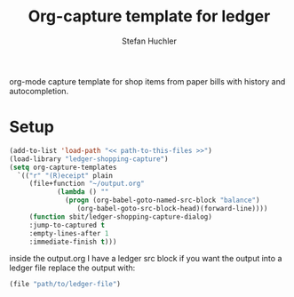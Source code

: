 #+TITLE:     Org-capture template for ledger
#+AUTHOR:    Stefan Huchler

org-mode capture template for shop items from paper bills with history
and autocompletion.

* Setup
#+begin_src emacs-lisp
  (add-to-list 'load-path "<< path-to-this-files >>")
  (load-library "ledger-shopping-capture")
  (setq org-capture-templates
	`(("r" "(R)eceipt" plain
	   (file+function "~/output.org"
			  (lambda () ""
			    (progn (org-babel-goto-named-src-block "balance")
				   (org-babel-goto-src-block-head)(forward-line))))
	   (function sbit/ledger-shopping-capture-dialog)
	   :jump-to-captured t
	   :empty-lines-after 1
	   :immediate-finish t)))
#+end_src

inside the output.org I have a ledger src block if you want the output
into a ledger file replace the output with:

#+begin_src emacs-lisp
  (file "path/to/ledger-file")
#+end_src


